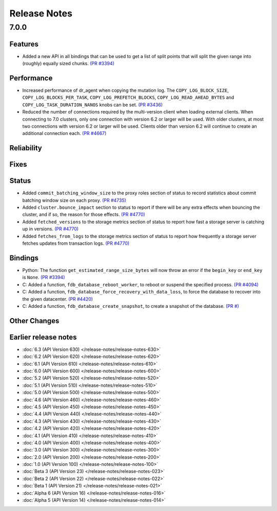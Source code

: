 .. _release-notes:

#############
Release Notes
#############

7.0.0
=====

Features
--------
* Added a new API in all bindings that can be used to get a list of split points that will split the given range into (roughly) equally sized chunks. `(PR #3394) <https://github.com/apple/foundationdb/pull/3394>`_


Performance
-----------

* Increased performance of dr_agent when copying the mutation log. The ``COPY_LOG_BLOCK_SIZE``, ``COPY_LOG_BLOCKS_PER_TASK``, ``COPY_LOG_PREFETCH_BLOCKS``, ``COPY_LOG_READ_AHEAD_BYTES`` and ``COPY_LOG_TASK_DURATION_NANOS`` knobs can be set. `(PR #3436) <https://github.com/apple/foundationdb/pull/3436>`_
* Reduced the number of connections required by the multi-version client when loading external clients. When connecting to 7.0 clusters, only one connection with version 6.2 or larger will be used. With older clusters, at most two connections with version 6.2 or larger will be used. Clients older than version 6.2 will continue to create an additional connection each. `(PR #4667) <https://github.com/apple/foundationdb/pull/4667>`_

Reliability
-----------



Fixes
-----



Status
------
* Added ``commit_batching_window_size`` to the proxy roles section of status to record statistics about commit batching window size on each proxy. `(PR #4735) <https://github.com/apple/foundationdb/pull/4735>`_
* Added ``cluster.bounce_impact`` section to status to report if there will be any extra effects when bouncing the cluster, and if so, the reason for those effects. `(PR #4770) <https://github.com/apple/foundationdb/pull/4770>`_
* Added ``fetched_versions`` to the storage metrics section of status to report how fast a storage server is catching up in versions. `(PR #4770) <https://github.com/apple/foundationdb/pull/4770>`_
* Added ``fetches_from_logs`` to the storage metrics section of status to report how frequently a storage server fetches updates from transaction logs. `(PR #4770) <https://github.com/apple/foundationdb/pull/4770>`_


Bindings
--------
* Python: The function ``get_estimated_range_size_bytes`` will now throw an error if the ``begin_key`` or ``end_key`` is ``None``. `(PR #3394) <https://github.com/apple/foundationdb/pull/3394>`_
* C: Added a function, ``fdb_database_reboot_worker``, to reboot or suspend the specified process. `(PR #4094) <https://github.com/apple/foundationdb/pull/4094>`_
* C: Added a function, ``fdb_database_force_recovery_with_data_loss``, to force the database to recover into the given datacenter. `(PR #4420) <https://github.com/apple/foundationdb/pull/4220>`_
* C: Added a function, ``fdb_database_create_snapshot``, to create a snapshot of the database. `(PR #) <https://github.com/apple/foundationdb/pull/4241/files>`_

Other Changes
-------------

Earlier release notes
---------------------
* :doc:`6.3 (API Version 630) </release-notes/release-notes-630>`
* :doc:`6.2 (API Version 620) </release-notes/release-notes-620>`
* :doc:`6.1 (API Version 610) </release-notes/release-notes-610>`
* :doc:`6.0 (API Version 600) </release-notes/release-notes-600>`
* :doc:`5.2 (API Version 520) </release-notes/release-notes-520>`
* :doc:`5.1 (API Version 510) </release-notes/release-notes-510>`
* :doc:`5.0 (API Version 500) </release-notes/release-notes-500>`
* :doc:`4.6 (API Version 460) </release-notes/release-notes-460>`
* :doc:`4.5 (API Version 450) </release-notes/release-notes-450>`
* :doc:`4.4 (API Version 440) </release-notes/release-notes-440>`
* :doc:`4.3 (API Version 430) </release-notes/release-notes-430>`
* :doc:`4.2 (API Version 420) </release-notes/release-notes-420>`
* :doc:`4.1 (API Version 410) </release-notes/release-notes-410>`
* :doc:`4.0 (API Version 400) </release-notes/release-notes-400>`
* :doc:`3.0 (API Version 300) </release-notes/release-notes-300>`
* :doc:`2.0 (API Version 200) </release-notes/release-notes-200>`
* :doc:`1.0 (API Version 100) </release-notes/release-notes-100>`
* :doc:`Beta 3 (API Version 23) </release-notes/release-notes-023>`
* :doc:`Beta 2 (API Version 22) </release-notes/release-notes-022>`
* :doc:`Beta 1 (API Version 21) </release-notes/release-notes-021>`
* :doc:`Alpha 6 (API Version 16) </release-notes/release-notes-016>`
* :doc:`Alpha 5 (API Version 14) </release-notes/release-notes-014>`
